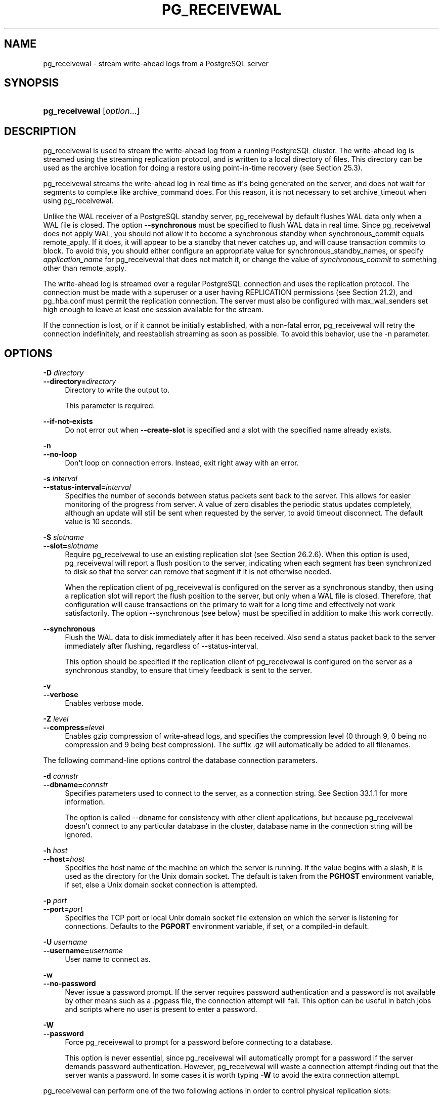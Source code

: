 '\" t
.\"     Title: pg_receivewal
.\"    Author: The PostgreSQL Global Development Group
.\" Generator: DocBook XSL Stylesheets v1.79.1 <http://docbook.sf.net/>
.\"      Date: 2020
.\"    Manual: PostgreSQL 10.14 Documentation
.\"    Source: PostgreSQL 10.14
.\"  Language: English
.\"
.TH "PG_RECEIVEWAL" "1" "2020" "PostgreSQL 10.14" "PostgreSQL 10.14 Documentation"
.\" -----------------------------------------------------------------
.\" * Define some portability stuff
.\" -----------------------------------------------------------------
.\" ~~~~~~~~~~~~~~~~~~~~~~~~~~~~~~~~~~~~~~~~~~~~~~~~~~~~~~~~~~~~~~~~~
.\" http://bugs.debian.org/507673
.\" http://lists.gnu.org/archive/html/groff/2009-02/msg00013.html
.\" ~~~~~~~~~~~~~~~~~~~~~~~~~~~~~~~~~~~~~~~~~~~~~~~~~~~~~~~~~~~~~~~~~
.ie \n(.g .ds Aq \(aq
.el       .ds Aq '
.\" -----------------------------------------------------------------
.\" * set default formatting
.\" -----------------------------------------------------------------
.\" disable hyphenation
.nh
.\" disable justification (adjust text to left margin only)
.ad l
.\" -----------------------------------------------------------------
.\" * MAIN CONTENT STARTS HERE *
.\" -----------------------------------------------------------------
.SH "NAME"
pg_receivewal \- stream write\-ahead logs from a PostgreSQL server
.SH "SYNOPSIS"
.HP \w'\fBpg_receivewal\fR\ 'u
\fBpg_receivewal\fR [\fIoption\fR...]
.SH "DESCRIPTION"
.PP
pg_receivewal
is used to stream the write\-ahead log from a running
PostgreSQL
cluster\&. The write\-ahead log is streamed using the streaming replication protocol, and is written to a local directory of files\&. This directory can be used as the archive location for doing a restore using point\-in\-time recovery (see
Section\ \&25.3)\&.
.PP
pg_receivewal
streams the write\-ahead log in real time as it\*(Aqs being generated on the server, and does not wait for segments to complete like
archive_command
does\&. For this reason, it is not necessary to set
archive_timeout
when using
pg_receivewal\&.
.PP
Unlike the WAL receiver of a PostgreSQL standby server,
pg_receivewal
by default flushes WAL data only when a WAL file is closed\&. The option
\fB\-\-synchronous\fR
must be specified to flush WAL data in real time\&. Since
pg_receivewal
does not apply WAL, you should not allow it to become a synchronous standby when
synchronous_commit
equals
remote_apply\&. If it does, it will appear to be a standby that never catches up, and will cause transaction commits to block\&. To avoid this, you should either configure an appropriate value for
synchronous_standby_names, or specify
\fIapplication_name\fR
for
pg_receivewal
that does not match it, or change the value of
\fIsynchronous_commit\fR
to something other than
remote_apply\&.
.PP
The write\-ahead log is streamed over a regular
PostgreSQL
connection and uses the replication protocol\&. The connection must be made with a superuser or a user having
REPLICATION
permissions (see
Section\ \&21.2), and
pg_hba\&.conf
must permit the replication connection\&. The server must also be configured with
max_wal_senders
set high enough to leave at least one session available for the stream\&.
.PP
If the connection is lost, or if it cannot be initially established, with a non\-fatal error,
pg_receivewal
will retry the connection indefinitely, and reestablish streaming as soon as possible\&. To avoid this behavior, use the
\-n
parameter\&.
.SH "OPTIONS"
.PP
\fB\-D \fR\fB\fIdirectory\fR\fR
.br
\fB\-\-directory=\fR\fB\fIdirectory\fR\fR
.RS 4
Directory to write the output to\&.
.sp
This parameter is required\&.
.RE
.PP
\fB\-\-if\-not\-exists\fR
.RS 4
Do not error out when
\fB\-\-create\-slot\fR
is specified and a slot with the specified name already exists\&.
.RE
.PP
\fB\-n\fR
.br
\fB\-\-no\-loop\fR
.RS 4
Don\*(Aqt loop on connection errors\&. Instead, exit right away with an error\&.
.RE
.PP
\fB\-s \fR\fB\fIinterval\fR\fR
.br
\fB\-\-status\-interval=\fR\fB\fIinterval\fR\fR
.RS 4
Specifies the number of seconds between status packets sent back to the server\&. This allows for easier monitoring of the progress from server\&. A value of zero disables the periodic status updates completely, although an update will still be sent when requested by the server, to avoid timeout disconnect\&. The default value is 10 seconds\&.
.RE
.PP
\fB\-S \fR\fB\fIslotname\fR\fR
.br
\fB\-\-slot=\fR\fB\fIslotname\fR\fR
.RS 4
Require
pg_receivewal
to use an existing replication slot (see
Section\ \&26.2.6)\&. When this option is used,
pg_receivewal
will report a flush position to the server, indicating when each segment has been synchronized to disk so that the server can remove that segment if it is not otherwise needed\&.
.sp
When the replication client of
pg_receivewal
is configured on the server as a synchronous standby, then using a replication slot will report the flush position to the server, but only when a WAL file is closed\&. Therefore, that configuration will cause transactions on the primary to wait for a long time and effectively not work satisfactorily\&. The option
\-\-synchronous
(see below) must be specified in addition to make this work correctly\&.
.RE
.PP
\fB\-\-synchronous\fR
.RS 4
Flush the WAL data to disk immediately after it has been received\&. Also send a status packet back to the server immediately after flushing, regardless of
\-\-status\-interval\&.
.sp
This option should be specified if the replication client of
pg_receivewal
is configured on the server as a synchronous standby, to ensure that timely feedback is sent to the server\&.
.RE
.PP
\fB\-v\fR
.br
\fB\-\-verbose\fR
.RS 4
Enables verbose mode\&.
.RE
.PP
\fB\-Z \fR\fB\fIlevel\fR\fR
.br
\fB\-\-compress=\fR\fB\fIlevel\fR\fR
.RS 4
Enables gzip compression of write\-ahead logs, and specifies the compression level (0 through 9, 0 being no compression and 9 being best compression)\&. The suffix
\&.gz
will automatically be added to all filenames\&.
.RE
.PP
The following command\-line options control the database connection parameters\&.
.PP
\fB\-d \fR\fB\fIconnstr\fR\fR
.br
\fB\-\-dbname=\fR\fB\fIconnstr\fR\fR
.RS 4
Specifies parameters used to connect to the server, as a connection string\&. See
Section\ \&33.1.1
for more information\&.
.sp
The option is called
\-\-dbname
for consistency with other client applications, but because
pg_receivewal
doesn\*(Aqt connect to any particular database in the cluster, database name in the connection string will be ignored\&.
.RE
.PP
\fB\-h \fR\fB\fIhost\fR\fR
.br
\fB\-\-host=\fR\fB\fIhost\fR\fR
.RS 4
Specifies the host name of the machine on which the server is running\&. If the value begins with a slash, it is used as the directory for the Unix domain socket\&. The default is taken from the
\fBPGHOST\fR
environment variable, if set, else a Unix domain socket connection is attempted\&.
.RE
.PP
\fB\-p \fR\fB\fIport\fR\fR
.br
\fB\-\-port=\fR\fB\fIport\fR\fR
.RS 4
Specifies the TCP port or local Unix domain socket file extension on which the server is listening for connections\&. Defaults to the
\fBPGPORT\fR
environment variable, if set, or a compiled\-in default\&.
.RE
.PP
\fB\-U \fR\fB\fIusername\fR\fR
.br
\fB\-\-username=\fR\fB\fIusername\fR\fR
.RS 4
User name to connect as\&.
.RE
.PP
\fB\-w\fR
.br
\fB\-\-no\-password\fR
.RS 4
Never issue a password prompt\&. If the server requires password authentication and a password is not available by other means such as a
\&.pgpass
file, the connection attempt will fail\&. This option can be useful in batch jobs and scripts where no user is present to enter a password\&.
.RE
.PP
\fB\-W\fR
.br
\fB\-\-password\fR
.RS 4
Force
pg_receivewal
to prompt for a password before connecting to a database\&.
.sp
This option is never essential, since
pg_receivewal
will automatically prompt for a password if the server demands password authentication\&. However,
pg_receivewal
will waste a connection attempt finding out that the server wants a password\&. In some cases it is worth typing
\fB\-W\fR
to avoid the extra connection attempt\&.
.RE
.PP
pg_receivewal
can perform one of the two following actions in order to control physical replication slots:
.PP
\fB\-\-create\-slot\fR
.RS 4
Create a new physical replication slot with the name specified in
\fB\-\-slot\fR, then exit\&.
.RE
.PP
\fB\-\-drop\-slot\fR
.RS 4
Drop the replication slot with the name specified in
\fB\-\-slot\fR, then exit\&.
.RE
.PP
Other options are also available:
.PP
\fB\-V\fR
.br
\fB\-\-version\fR
.RS 4
Print the
pg_receivewal
version and exit\&.
.RE
.PP
\fB\-?\fR
.br
\fB\-\-help\fR
.RS 4
Show help about
pg_receivewal
command line arguments, and exit\&.
.RE
.SH "ENVIRONMENT"
.PP
This utility, like most other
PostgreSQL
utilities, uses the environment variables supported by
libpq
(see
Section\ \&33.14)\&.
.SH "NOTES"
.PP
When using
pg_receivewal
instead of
archive_command
as the main WAL backup method, it is strongly recommended to use replication slots\&. Otherwise, the server is free to recycle or remove write\-ahead log files before they are backed up, because it does not have any information, either from
archive_command
or the replication slots, about how far the WAL stream has been archived\&. Note, however, that a replication slot will fill up the server\*(Aqs disk space if the receiver does not keep up with fetching the WAL data\&.
.SH "EXAMPLES"
.PP
To stream the write\-ahead log from the server at
mydbserver
and store it in the local directory
/usr/local/pgsql/archive:
.sp
.if n \{\
.RS 4
.\}
.nf
$ \fBpg_receivewal \-h mydbserver \-D /usr/local/pgsql/archive\fR
.fi
.if n \{\
.RE
.\}
.SH "SEE ALSO"
\fBpg_basebackup\fR(1)
